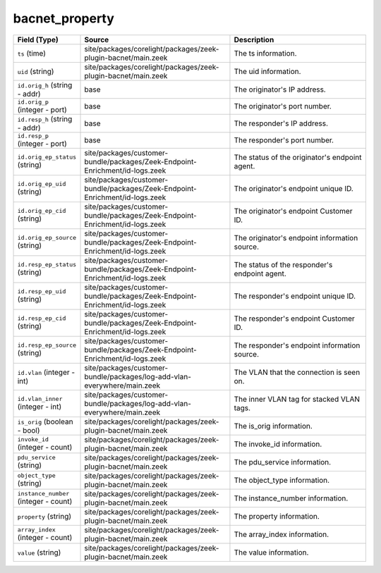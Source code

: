 .. _ref_logs_bacnet_property:

bacnet_property
---------------
.. list-table::
   :header-rows: 1
   :class: longtable
   :widths: 1 3 3

   * - Field (Type)
     - Source
     - Description

   * - ``ts`` (time)
     - site/packages/corelight/packages/zeek-plugin-bacnet/main.zeek
     - The ts information.

   * - ``uid`` (string)
     - site/packages/corelight/packages/zeek-plugin-bacnet/main.zeek
     - The uid information.

   * - ``id.orig_h`` (string - addr)
     - base
     - The originator's IP address.

   * - ``id.orig_p`` (integer - port)
     - base
     - The originator's port number.

   * - ``id.resp_h`` (string - addr)
     - base
     - The responder's IP address.

   * - ``id.resp_p`` (integer - port)
     - base
     - The responder's port number.

   * - ``id.orig_ep_status`` (string)
     - site/packages/customer-bundle/packages/Zeek-Endpoint-Enrichment/id-logs.zeek
     - The status of the originator's endpoint agent.

   * - ``id.orig_ep_uid`` (string)
     - site/packages/customer-bundle/packages/Zeek-Endpoint-Enrichment/id-logs.zeek
     - The originator's endpoint unique ID.

   * - ``id.orig_ep_cid`` (string)
     - site/packages/customer-bundle/packages/Zeek-Endpoint-Enrichment/id-logs.zeek
     - The originator's endpoint Customer ID.

   * - ``id.orig_ep_source`` (string)
     - site/packages/customer-bundle/packages/Zeek-Endpoint-Enrichment/id-logs.zeek
     - The originator's endpoint information source.

   * - ``id.resp_ep_status`` (string)
     - site/packages/customer-bundle/packages/Zeek-Endpoint-Enrichment/id-logs.zeek
     - The status of the responder's endpoint agent.

   * - ``id.resp_ep_uid`` (string)
     - site/packages/customer-bundle/packages/Zeek-Endpoint-Enrichment/id-logs.zeek
     - The responder's endpoint unique ID.

   * - ``id.resp_ep_cid`` (string)
     - site/packages/customer-bundle/packages/Zeek-Endpoint-Enrichment/id-logs.zeek
     - The responder's endpoint Customer ID.

   * - ``id.resp_ep_source`` (string)
     - site/packages/customer-bundle/packages/Zeek-Endpoint-Enrichment/id-logs.zeek
     - The responder's endpoint information source.

   * - ``id.vlan`` (integer - int)
     - site/packages/customer-bundle/packages/log-add-vlan-everywhere/main.zeek
     - The VLAN that the connection is seen on.

   * - ``id.vlan_inner`` (integer - int)
     - site/packages/customer-bundle/packages/log-add-vlan-everywhere/main.zeek
     - The inner VLAN tag for stacked VLAN tags.

   * - ``is_orig`` (boolean - bool)
     - site/packages/corelight/packages/zeek-plugin-bacnet/main.zeek
     - The is_orig information.

   * - ``invoke_id`` (integer - count)
     - site/packages/corelight/packages/zeek-plugin-bacnet/main.zeek
     - The invoke_id information.

   * - ``pdu_service`` (string)
     - site/packages/corelight/packages/zeek-plugin-bacnet/main.zeek
     - The pdu_service information.

   * - ``object_type`` (string)
     - site/packages/corelight/packages/zeek-plugin-bacnet/main.zeek
     - The object_type information.

   * - ``instance_number`` (integer - count)
     - site/packages/corelight/packages/zeek-plugin-bacnet/main.zeek
     - The instance_number information.

   * - ``property`` (string)
     - site/packages/corelight/packages/zeek-plugin-bacnet/main.zeek
     - The property information.

   * - ``array_index`` (integer - count)
     - site/packages/corelight/packages/zeek-plugin-bacnet/main.zeek
     - The array_index information.

   * - ``value`` (string)
     - site/packages/corelight/packages/zeek-plugin-bacnet/main.zeek
     - The value information.
